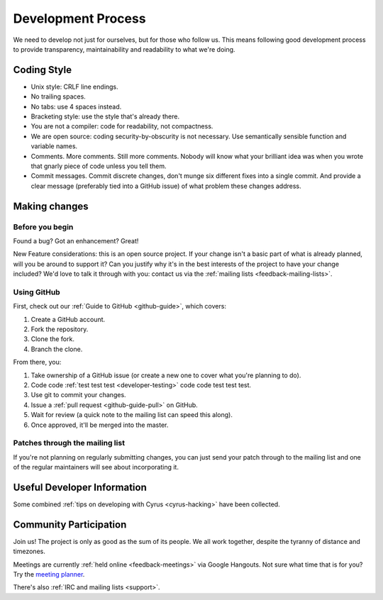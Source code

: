 .. _devprocess:

===================
Development Process
===================

We need to develop not just for ourselves, but for those who follow us. This means following good development process to provide transparency, maintainability and readability to what we're doing.

Coding Style
============

* Unix style: CRLF line endings.
* No trailing spaces.
* No tabs: use 4 spaces instead.
* Bracketing style: use the style that's already there.
* You are not a compiler: code for readability, not compactness.
* We are open source: coding security-by-obscurity is not necessary. Use semantically sensible function and variable names.
* Comments. More comments. Still more comments. Nobody will know what your brilliant idea was when you wrote that gnarly piece of code unless you tell them.
* Commit messages. Commit discrete changes, don't munge six different fixes into a single commit. And provide a clear message (preferably tied into a GitHub issue) of what problem these changes address.


Making changes
==============

Before you begin
----------------

Found a bug? Got an enhancement? Great!

New Feature considerations: this is an open source project. If your change isn't a basic part of what is already planned, will you be around to support it? Can you justify why it's in the best interests of the project to have your change included? We'd love to talk it through with you: contact us via the :ref:`mailing lists <feedback-mailing-lists>`.

Using GitHub
------------

First, check out our :ref:`Guide to GitHub <github-guide>`, which covers:

1. Create a GitHub account.
2. Fork the repository.
3. Clone the fork.
4. Branch the clone.

From there, you:

1. Take ownership of a GitHub issue (or create a new one to cover what you're planning to do).
2. Code code :ref:`test test test <developer-testing>` code code test test test.
3. Use git to commit your changes.
4. Issue a :ref:`pull request <github-guide-pull>` on GitHub.
5. Wait for review (a quick note to the mailing list can speed this along).
6. Once approved, it'll be merged into the master.

Patches through the mailing list
--------------------------------
If you're not planning on regularly submitting changes, you can just send your patch through to the mailing list and one of the regular maintainers will see about incorporating it.

Useful Developer Information
============================

Some combined :ref:`tips on developing with Cyrus <cyrus-hacking>` have been collected.

Community Participation
=======================

Join us! The project is only as good as the sum of its people. We all work together, despite the tyranny of distance and timezones.

Meetings are currently :ref:`held online <feedback-meetings>` via Google Hangouts. Not sure what time that is for you? Try the `meeting planner <http://www.worldtimebuddy.com/?pl=1&lid=8,2988507,0,21&h=8>`_.

There's also :ref:`IRC and mailing lists <support>`.
